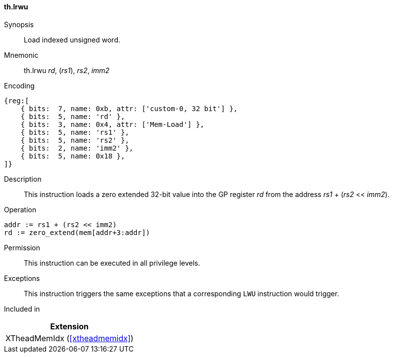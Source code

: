 [#xtheadmemidx-insns-lrwu,reftext=Load indexed unsigned word]
==== th.lrwu

Synopsis::
Load indexed unsigned word.

Mnemonic::
th.lrwu _rd_, (_rs1_), _rs2_, _imm2_

Encoding::
[wavedrom, , svg]
....
{reg:[
    { bits:  7, name: 0xb, attr: ['custom-0, 32 bit'] },
    { bits:  5, name: 'rd' },
    { bits:  3, name: 0x4, attr: ['Mem-Load'] },
    { bits:  5, name: 'rs1' },
    { bits:  5, name: 'rs2' },
    { bits:  2, name: 'imm2' },
    { bits:  5, name: 0x18 },
]}
....

Description::
This instruction loads a zero extended 32-bit value into the GP register _rd_ from the address _rs1_ + (_rs2_ << _imm2_).

Operation::
[source,sail]
--
addr := rs1 + (rs2 << imm2)
rd := zero_extend(mem[addr+3:addr])
--

Permission::
This instruction can be executed in all privilege levels.

Exceptions::
This instruction triggers the same exceptions that a corresponding `LWU` instruction would trigger.

Included in::
[%header]
|===
|Extension

|XTheadMemIdx (<<#xtheadmemidx>>)
|===

